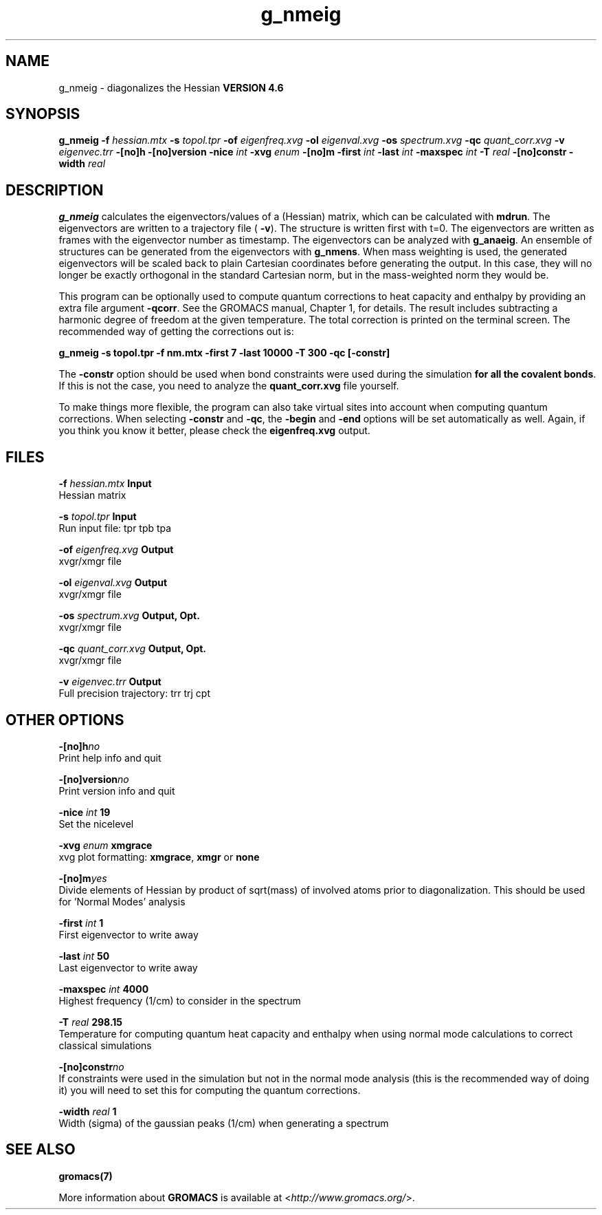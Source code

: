 .TH g_nmeig 1 "Fri 18 Jan 2013" "" "GROMACS suite, VERSION 4.6"
.SH NAME
g_nmeig\ -\ diagonalizes\ the\ Hessian\

.B VERSION 4.6
.SH SYNOPSIS
\f3g_nmeig\fP
.BI "\-f" " hessian.mtx "
.BI "\-s" " topol.tpr "
.BI "\-of" " eigenfreq.xvg "
.BI "\-ol" " eigenval.xvg "
.BI "\-os" " spectrum.xvg "
.BI "\-qc" " quant_corr.xvg "
.BI "\-v" " eigenvec.trr "
.BI "\-[no]h" ""
.BI "\-[no]version" ""
.BI "\-nice" " int "
.BI "\-xvg" " enum "
.BI "\-[no]m" ""
.BI "\-first" " int "
.BI "\-last" " int "
.BI "\-maxspec" " int "
.BI "\-T" " real "
.BI "\-[no]constr" ""
.BI "\-width" " real "
.SH DESCRIPTION
\&\fB g_nmeig\fR calculates the eigenvectors/values of a (Hessian) matrix,
\&which can be calculated with \fB mdrun\fR.
\&The eigenvectors are written to a trajectory file (\fB \-v\fR).
\&The structure is written first with t=0. The eigenvectors
\&are written as frames with the eigenvector number as timestamp.
\&The eigenvectors can be analyzed with \fB g_anaeig\fR.
\&An ensemble of structures can be generated from the eigenvectors with
\&\fB g_nmens\fR. When mass weighting is used, the generated eigenvectors
\&will be scaled back to plain Cartesian coordinates before generating the
\&output. In this case, they will no longer be exactly orthogonal in the
\&standard Cartesian norm, but in the mass\-weighted norm they would be.


\&This program can be optionally used to compute quantum corrections to heat capacity
\&and enthalpy by providing an extra file argument \fB \-qcorr\fR. See the GROMACS
\&manual, Chapter 1, for details. The result includes subtracting a harmonic
\&degree of freedom at the given temperature.
\&The total correction is printed on the terminal screen.
\&The recommended way of getting the corrections out is:


\&\fB g_nmeig \-s topol.tpr \-f nm.mtx \-first 7 \-last 10000 \-T 300 \-qc [\-constr]\fR


\&The \fB \-constr\fR option should be used when bond constraints were used during the
\&simulation \fB for all the covalent bonds\fR. If this is not the case, 
\&you need to analyze the \fB quant_corr.xvg\fR file yourself.


\&To make things more flexible, the program can also take virtual sites into account
\&when computing quantum corrections. When selecting \fB \-constr\fR and
\&\fB \-qc\fR, the \fB \-begin\fR and \fB \-end\fR options will be set automatically as well.
\&Again, if you think you know it better, please check the \fB eigenfreq.xvg\fR
\&output.
.SH FILES
.BI "\-f" " hessian.mtx" 
.B Input
 Hessian matrix 

.BI "\-s" " topol.tpr" 
.B Input
 Run input file: tpr tpb tpa 

.BI "\-of" " eigenfreq.xvg" 
.B Output
 xvgr/xmgr file 

.BI "\-ol" " eigenval.xvg" 
.B Output
 xvgr/xmgr file 

.BI "\-os" " spectrum.xvg" 
.B Output, Opt.
 xvgr/xmgr file 

.BI "\-qc" " quant_corr.xvg" 
.B Output, Opt.
 xvgr/xmgr file 

.BI "\-v" " eigenvec.trr" 
.B Output
 Full precision trajectory: trr trj cpt 

.SH OTHER OPTIONS
.BI "\-[no]h"  "no    "
 Print help info and quit

.BI "\-[no]version"  "no    "
 Print version info and quit

.BI "\-nice"  " int" " 19" 
 Set the nicelevel

.BI "\-xvg"  " enum" " xmgrace" 
 xvg plot formatting: \fB xmgrace\fR, \fB xmgr\fR or \fB none\fR

.BI "\-[no]m"  "yes   "
 Divide elements of Hessian by product of sqrt(mass) of involved atoms prior to diagonalization. This should be used for 'Normal Modes' analysis

.BI "\-first"  " int" " 1" 
 First eigenvector to write away

.BI "\-last"  " int" " 50" 
 Last eigenvector to write away

.BI "\-maxspec"  " int" " 4000" 
 Highest frequency (1/cm) to consider in the spectrum

.BI "\-T"  " real" " 298.15" 
 Temperature for computing quantum heat capacity and enthalpy when using normal mode calculations to correct classical simulations

.BI "\-[no]constr"  "no    "
 If constraints were used in the simulation but not in the normal mode analysis (this is the recommended way of doing it) you will need to set this for computing the quantum corrections.

.BI "\-width"  " real" " 1     " 
 Width (sigma) of the gaussian peaks (1/cm) when generating a spectrum

.SH SEE ALSO
.BR gromacs(7)

More information about \fBGROMACS\fR is available at <\fIhttp://www.gromacs.org/\fR>.
